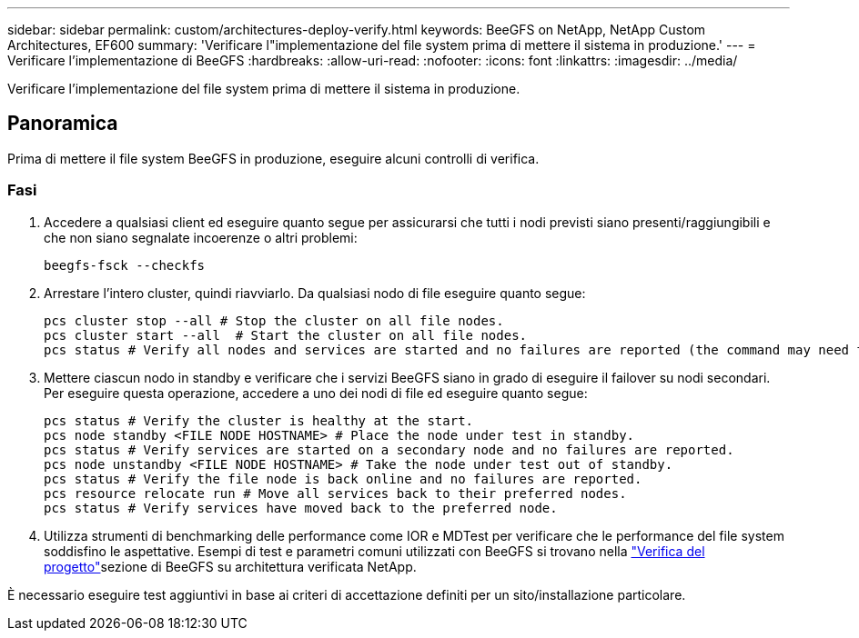 ---
sidebar: sidebar 
permalink: custom/architectures-deploy-verify.html 
keywords: BeeGFS on NetApp, NetApp Custom Architectures, EF600 
summary: 'Verificare l"implementazione del file system prima di mettere il sistema in produzione.' 
---
= Verificare l'implementazione di BeeGFS
:hardbreaks:
:allow-uri-read: 
:nofooter: 
:icons: font
:linkattrs: 
:imagesdir: ../media/


[role="lead"]
Verificare l'implementazione del file system prima di mettere il sistema in produzione.



== Panoramica

Prima di mettere il file system BeeGFS in produzione, eseguire alcuni controlli di verifica.



=== Fasi

. Accedere a qualsiasi client ed eseguire quanto segue per assicurarsi che tutti i nodi previsti siano presenti/raggiungibili e che non siano segnalate incoerenze o altri problemi:
+
[source, bash]
----
beegfs-fsck --checkfs
----
. Arrestare l'intero cluster, quindi riavviarlo. Da qualsiasi nodo di file eseguire quanto segue:
+
[source, bash]
----
pcs cluster stop --all # Stop the cluster on all file nodes.
pcs cluster start --all  # Start the cluster on all file nodes.
pcs status # Verify all nodes and services are started and no failures are reported (the command may need to be reran a few times to allow time for all services to start).
----
. Mettere ciascun nodo in standby e verificare che i servizi BeeGFS siano in grado di eseguire il failover su nodi secondari. Per eseguire questa operazione, accedere a uno dei nodi di file ed eseguire quanto segue:
+
[source, bash]
----
pcs status # Verify the cluster is healthy at the start.
pcs node standby <FILE NODE HOSTNAME> # Place the node under test in standby.
pcs status # Verify services are started on a secondary node and no failures are reported.
pcs node unstandby <FILE NODE HOSTNAME> # Take the node under test out of standby.
pcs status # Verify the file node is back online and no failures are reported.
pcs resource relocate run # Move all services back to their preferred nodes.
pcs status # Verify services have moved back to the preferred node.
----
. Utilizza strumenti di benchmarking delle performance come IOR e MDTest per verificare che le performance del file system soddisfino le aspettative. Esempi di test e parametri comuni utilizzati con BeeGFS si trovano nella link:../second-gen/beegfs-design-solution-verification.html["Verifica del progetto"^]sezione di BeeGFS su architettura verificata NetApp.


È necessario eseguire test aggiuntivi in base ai criteri di accettazione definiti per un sito/installazione particolare.
